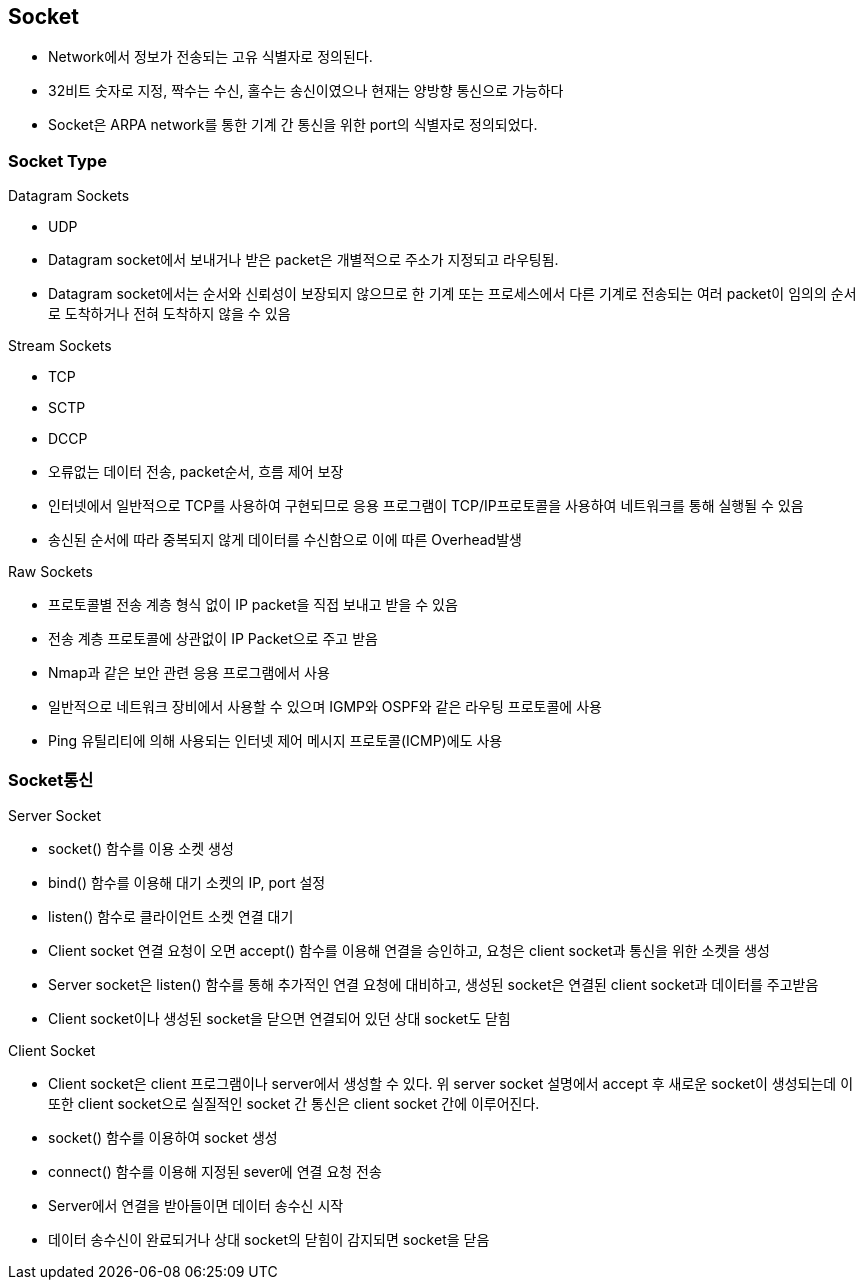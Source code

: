 == Socket
* Network에서 정보가 전송되는 고유 식별자로 정의된다.
* 32비트 숫자로 지정, 짝수는 수신, 홀수는 송신이였으나 현재는 양방향 통신으로 가능하다
* Socket은 ARPA network를 통한 기계 간 통신을 위한 port의 식별자로 정의되었다.

=== Socket Type
.Datagram Sockets
* UDP
* Datagram socket에서 보내거나 받은 packet은 개별적으로 주소가 지정되고 라우팅됨.
* Datagram socket에서는 순서와 신뢰성이 보장되지 않으므로 한 기계 또는 프로세스에서 다른 기계로 전송되는 여러 packet이 임의의 순서로 도착하거나 전혀 도착하지 않을 수 있음

.Stream Sockets
* TCP
* SCTP
* DCCP
* 오류없는 데이터 전송, packet순서, 흐름 제어 보장
* 인터넷에서 일반적으로 TCP를 사용하여 구현되므로 응용 프로그램이 TCP/IP프로토콜을 사용하여 네트워크를 통해 실행될 수 있음
* 송신된 순서에 따라 중복되지 않게 데이터를 수신함으로 이에 따른 Overhead발생

.Raw Sockets
* 프로토콜별 전송 계층 형식 없이 IP packet을 직접 보내고 받을 수 있음
* 전송 계층 프로토콜에 상관없이 IP Packet으로 주고 받음
* Nmap과 같은 보안 관련 응용 프로그램에서 사용
* 일반적으로 네트워크 장비에서 사용할 수 있으며 IGMP와 OSPF와 같은 라우팅 프로토콜에 사용
* Ping 유틸리티에 의해 사용되는 인터넷 제어 메시지 프로토콜(ICMP)에도 사용

=== Socket통신
.Server Socket
* socket() 함수를 이용 소켓 생성
* bind() 함수를 이용해 대기 소켓의 IP, port 설정
* listen() 함수로 클라이언트 소켓 연결 대기
* Client socket 연결 요청이 오면 accept() 함수를 이용해 연결을 승인하고, 요청은 client socket과 통신을 위한 소켓을 생성
* Server socket은 listen() 함수를 통해 추가적인 연결 요청에 대비하고, 생성된 socket은 연결된 client socket과 데이터를 주고받음
* Client socket이나 생성된 socket을 닫으면 연결되어 있던 상대 socket도 닫힘

.Client Socket
* Client socket은 client 프로그램이나 server에서 생성할 수 있다. 위 server socket 설명에서 accept 후 새로운 socket이 생성되는데 이 또한 client socket으로 실질적인 socket 간 통신은 client socket 간에 이루어진다.
* socket() 함수를 이용하여 socket 생성
* connect() 함수를 이용해 지정된 sever에 연결 요청 전송
* Server에서 연결을 받아들이면 데이터 송수신 시작
* 데이터 송수신이 완료되거나 상대 socket의 닫힘이 감지되면 socket을 닫음